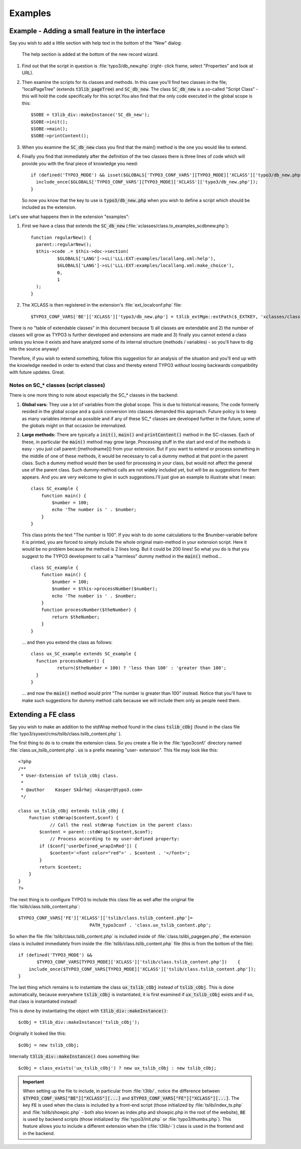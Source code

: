 ﻿.. include:: ../../../Includes.txt


.. ==================================================
.. FOR YOUR INFORMATION
.. --------------------------------------------------
.. -*- coding: utf-8 -*- with BOM.


.. _xclasses-example:

Examples
^^^^^^^^


.. _xclasses-example-interface:

Example - Adding a small feature in the interface
"""""""""""""""""""""""""""""""""""""""""""""""""

Say you wish to add a little section with help text in the bottom of
the "New" dialog:

.. figure:: ../../../Images/XclassNewElementWizard.png
   :alt: Adding an element to the new record wizard

   The help section is added at the bottom of the new record wizard.

#. Find out that the script in question is :file:`typo3/db_new.php` (right-
   click frame, select "Properties" and look at URL).

#. Then examine the scripts for its classes and methods. In this case
   you'll find two classes in the file; "localPageTree" (extends
   :code:`t3lib_pageTree`) and :code:`SC_db_new`. The class :code:`SC_db_new` is a
   so-called "Script Class" - this will hold the code specifically for this
   script.You also find that the only code executed in the global scope
   is this:

   ::

         $SOBE = t3lib_div::makeInstance('SC_db_new');
         $SOBE->init();
         $SOBE->main();
         $SOBE->printContent();

#. When you examine the :code:`SC_db_new` class you find that the main() method
   is the one you would like to extend.

#. Finally you find that immediately after the definition of the two
   classes there is three lines of code which will provide you with the
   final piece of knowledge you need:

   ::

      if (defined('TYPO3_MODE') && isset($GLOBALS['TYPO3_CONF_VARS'][TYPO3_MODE]['XCLASS']['typo3/db_new.php'])) {
      	include_once($GLOBALS['TYPO3_CONF_VARS'][TYPO3_MODE]['XCLASS']['typo3/db_new.php']);
      }

   So now you know that the key to use is :code:`typo3/db_new.php` when you
   wish to define a script which should be included as the extension.

Let's see what happens then in the extension "examples":

#. First we have a class that extends the :code:`SC_db_new`
   (:file:`xclasses/class.tx_examples_scdbnew.php`):

   ::

      function regularNew() {
      	parent::regularNew();
      	$this->code .= $this->doc->section(
      		$GLOBALS['LANG']->sL('LLL:EXT:examples/locallang.xml:help'),
      		$GLOBALS['LANG']->sL('LLL:EXT:examples/locallang.xml:make_choice'),
      		0,
      		1
      	);
      }

#. The XCLASS is then registered in the extension's :file:`ext_localconf.php`
   file:

   ::

   $TYPO3_CONF_VARS['BE']['XCLASS']['typo3/db_new.php'] = t3lib_extMgm::extPath($_EXTKEY, 'xclasses/class.tx_examples_scdbnew.php');`

There is no "table of extendable classes" in this document because 1)
all classes are extendable and 2) the number of classes will grow as
TYPO3 is further developed and extensions are made and 3) finally you
cannot extend a class unless you know it exists and have analyzed some
of its internal structure (methods / variables) - so you'll have to
dig into the source anyway!

Therefore, if you wish to extend something, follow this suggestion for
an analysis of the situation and you'll end up with the knowledge
needed in order to extend that class and thereby extend TYPO3
*without* loosing backwards compatibility with future updates. Great.


.. _xclasses-sc-classes:

Notes on SC\_\* classes (script classes)
~~~~~~~~~~~~~~~~~~~~~~~~~~~~~~~~~~~~~~~~

There is one more thing to note about especially the SC\_\* classes in
the backend:

#. **Global vars:** They use a lot of variables from the global scope.
   This is due to historical reasons; The code formerly resided in the
   global scope and a quick conversion into classes demanded this
   approach. Future policy is to keep as many variables internal as
   possible and if any of these SC\_\* classes are developed further in
   the future, some of the globals might on that occasion be
   internalized.

#. **Large methods:** There are typically a :code:`init()`, :code:`main()` and
   :code:`printContent()` method in the SC-classes. Each of these, in particular
   the :code:`main()` method may grow large. Processing stuff in the start and
   end of the methods is easy - you just call parent::[methodname]() from
   your extension. But if you want to extend or process something in the
   middle of one of these methods, it would be necessary to call a dummy
   method at that point in the parent class. Such a dummy method would
   then be used for processing in *your* class, but would not affect the
   general use of the parent class. Such dummy-method calls are not
   widely included yet, but will be as suggestions for them appears. And
   you are very welcome to give in such suggestions.I'll just give an
   example to illustrate what I mean:

   ::

      class SC_example {
          function main() {
              $number = 100;
              echo 'The number is ' . $number;
          }
      }


   This class prints the text "The number is 100". If you wish to do some
   calculations to the $number-variable before it is printed, you are
   forced to simply include the whole original main-method in your
   extension script. Here it would be no problem because the method is 2
   lines long. But it could be 200 lines! So what you do is that you
   suggest to the TYPO3 development to call a "harmless" dummy method in
   the :code:`main()` method...

   ::

      class SC_example {
          function main() {
              $number = 100;
              $number = $this->processNumber($number);
              echo 'The number is ' . $number;
          }
          function processNumber($theNumber) {
              return $theNumber;
          }
      }


   ... and then you extend the class as follows:

   ::

      class ux_SC_example extends SC_example {
      	function processNumber() {
      		return($theNumber < 100) ? 'less than 100' : 'greater than 100';
      	}
      }

   ... and now the :code:`main()` method would print "The number is greater than
   100" instead. Notice that you'll have to make such suggestions for
   dummy method calls because we will include them only as people need
   them.


.. _xclasses-example-fe:

Extending a FE class
""""""""""""""""""""

Say you wish to make an addition to the stdWrap method found in the
class :code:`tslib_cObj` (found in the class file
:file:`typo3/sysext/cms/tslib/class.tslib_content.php` ).

The first thing to do is to create the extension class. So you create
a file in the :file:`typo3conf/` directory named
:file:`class.ux_tslib_content.php`. :code:`ux` is a prefix meaning "user-
extension". This file may look like this:

::

   <?php
   /**
    * User-Extension of tslib_cObj class.
    *
    * @author    Kasper Skårhøj <kasper@typo3.com>
    */

   class ux_tslib_cObj extends tslib_cObj {
       function stdWrap($content,$conf) {
               // Call the real stdWrap function in the parent class:
           $content = parent::stdWrap($content,$conf);
               // Process according to my user-defined property:
           if ($conf['userDefined_wrapInRed']) {
               $content='<font color="red">' . $content . '</font>';
           }
           return $content;
       }
   }
   ?>

The next thing is to configure TYPO3 to include this class file as
well after the original file :file:`tslib/class.tslib_content.php`:

::

   $TYPO3_CONF_VARS['FE']['XCLASS']['tslib/class.tslib_content.php']=
                              PATH_typo3conf . 'class.ux_tslib_content.php';

So when the file :file:`tslib/class.tslib_content.php` is included inside
of :file:`class.tslib\_pagegen.php`, the extension class is included
immediately from inside the :file:`tslib/class.tslib_content.php` file
(this is from the bottom of the file):

::

   if (defined('TYPO3_MODE') &&
          $TYPO3_CONF_VARS[TYPO3_MODE]['XCLASS']['tslib/class.tslib_content.php'])    {
       include_once($TYPO3_CONF_VARS[TYPO3_MODE]['XCLASS']['tslib/class.tslib_content.php']);
   }

The last thing which remains is to instantiate the class
:code:`ux_tslib_cObj` instead of :code:`tslib_cObj`. This is done automatically,
because everywhere :code:`tslib_cObj` is instantiated, it is first examined
if :code:`ux_tslib_cObj` exists and if so, that class is instantiated
instead!

This is done by instantiating the object with
:code:`t3lib_div::makeInstance()`:

::

   $cObj = t3lib_div::makeInstance('tslib_cObj');

Originally it looked like this:

::

   $cObj = new tslib_cObj;

Internally :code:`t3lib_div::makeInstance()` does something like:

::

   $cObj = class_exists('ux_tslib_cObj') ? new ux_tslib_cObj : new tslib_cObj;


.. important::
   When setting up the file to include, in particular from :file:`t3lib/`, notice
   the difference between :code:`$TYPO3_CONF_VARS["BE"]["XCLASS"][...]` and
   :code:`$TYPO3_CONF_VARS["FE"]["XCLASS"][...]`. The key :code:`FE` is used when the
   class is included by a front-end script (those initialized by
   :file:`tslib/index_ts.php` and :file:`tslib/showpic.php` - both also known as
   index.php and showpic.php in the root of the website), :code:`BE` is used by
   backend scripts (those initialized by :file:`typo3/init.php` or
   :file:`typo3/thumbs.php`). This feature allows you to include a different
   extension when the (:file:`t3lib/-`) class is used in the frontend and in the
   backend.
